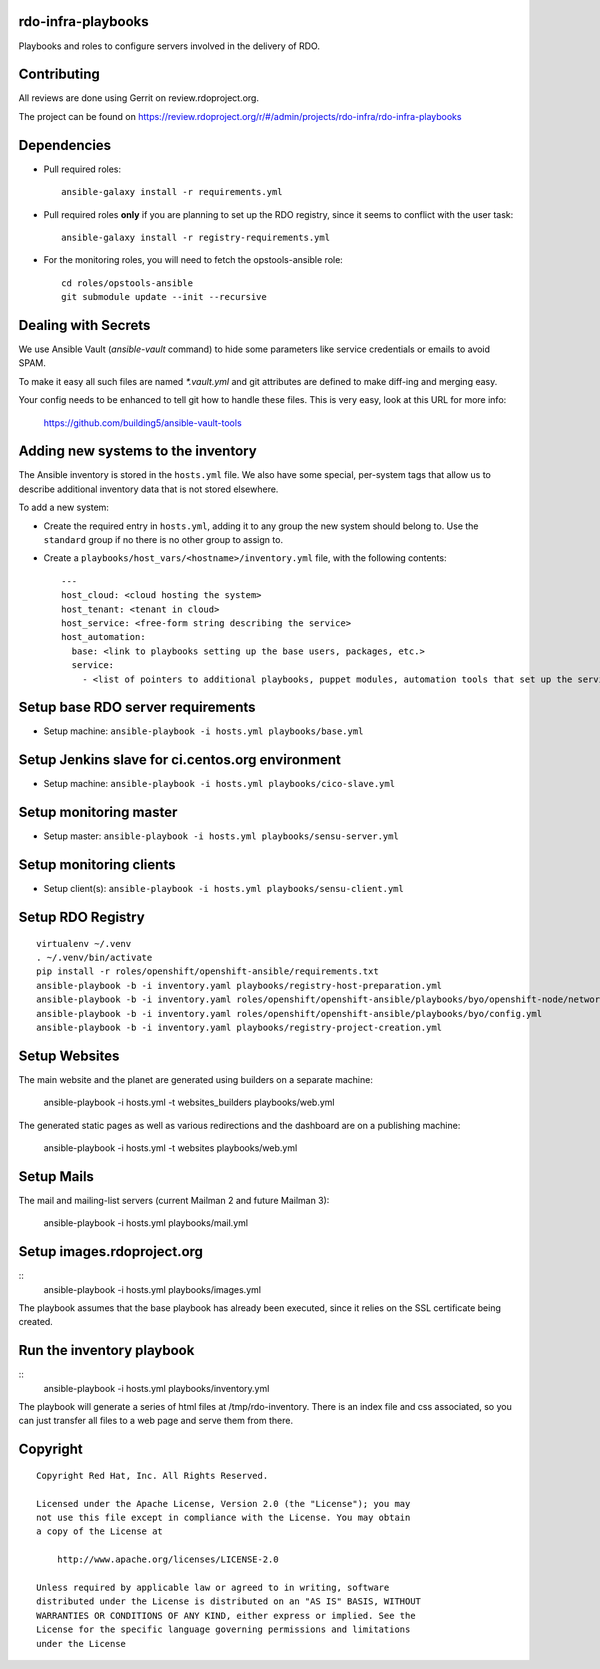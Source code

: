 rdo-infra-playbooks
===================
Playbooks and roles to configure servers involved in the delivery of RDO.

Contributing
============

All reviews are done using Gerrit on review.rdoproject.org.

The project can be found on https://review.rdoproject.org/r/#/admin/projects/rdo-infra/rdo-infra-playbooks

Dependencies
============
- Pull required roles::

    ansible-galaxy install -r requirements.yml

- Pull required roles **only** if you are planning to set up the RDO registry, since it
  seems to conflict with the user task::

    ansible-galaxy install -r registry-requirements.yml

- For the monitoring roles, you will need to fetch the opstools-ansible role::

    cd roles/opstools-ansible
    git submodule update --init --recursive

Dealing with Secrets
====================

We use Ansible Vault (`ansible-vault` command) to hide some parameters
like service credentials or emails to avoid SPAM.

To make it easy all such files are named `\*.vault.yml` and git
attributes are defined to make diff-ing and merging easy.

Your config needs to be enhanced to tell git how to handle these files.
This is very easy, look at this URL for more info:

    https://github.com/building5/ansible-vault-tools

Adding new systems to the inventory
===================================

The Ansible inventory is stored in the ``hosts.yml`` file. We also have some special,
per-system tags that allow us to describe additional inventory data that is not stored
elsewhere.

To add a new system:

- Create the required entry in ``hosts.yml``, adding it to any group the new system
  should belong to. Use the ``standard`` group if no there is no other group to assign to.

- Create a ``playbooks/host_vars/<hostname>/inventory.yml`` file, with the following
  contents::

    ---
    host_cloud: <cloud hosting the system>
    host_tenant: <tenant in cloud>
    host_service: <free-form string describing the service>
    host_automation:
      base: <link to playbooks setting up the base users, packages, etc.>
      service:
        - <list of pointers to additional playbooks, puppet modules, automation tools that set up the service>

Setup base RDO server requirements
==================================
- Setup machine: ``ansible-playbook -i hosts.yml playbooks/base.yml``

Setup Jenkins slave for ci.centos.org environment
=================================================
- Setup machine: ``ansible-playbook -i hosts.yml playbooks/cico-slave.yml``

Setup monitoring master
=======================
- Setup master: ``ansible-playbook -i hosts.yml playbooks/sensu-server.yml``

Setup monitoring clients
========================
- Setup client(s): ``ansible-playbook -i hosts.yml playbooks/sensu-client.yml``

Setup RDO Registry
==================

::

    virtualenv ~/.venv
    . ~/.venv/bin/activate
    pip install -r roles/openshift/openshift-ansible/requirements.txt
    ansible-playbook -b -i inventory.yaml playbooks/registry-host-preparation.yml
    ansible-playbook -b -i inventory.yaml roles/openshift/openshift-ansible/playbooks/byo/openshift-node/network_manager.yml
    ansible-playbook -b -i inventory.yaml roles/openshift/openshift-ansible/playbooks/byo/config.yml
    ansible-playbook -b -i inventory.yaml playbooks/registry-project-creation.yml

Setup Websites
==============

The main website and the planet are generated using builders on a separate machine:

    ansible-playbook -i hosts.yml -t websites_builders playbooks/web.yml

The generated static pages as well as various redirections and the dashboard are on
a publishing machine:

    ansible-playbook -i hosts.yml -t websites playbooks/web.yml

Setup Mails
===========

The mail and mailing-list servers (current Mailman 2 and future Mailman 3):

    ansible-playbook -i hosts.yml playbooks/mail.yml

Setup images.rdoproject.org
===========================

::
    ansible-playbook -i hosts.yml playbooks/images.yml

The playbook assumes that the base playbook has already been executed, since it relies on
the SSL certificate being created.


Run the inventory playbook
==========================

::
    ansible-playbook -i hosts.yml playbooks/inventory.yml

The playbook will generate a series of html files at /tmp/rdo-inventory. There is an index
file and css associated, so you can just transfer all files to a web page and serve them
from there.


Copyright
=========
::

 Copyright Red Hat, Inc. All Rights Reserved.

 Licensed under the Apache License, Version 2.0 (the "License"); you may
 not use this file except in compliance with the License. You may obtain
 a copy of the License at

     http://www.apache.org/licenses/LICENSE-2.0

 Unless required by applicable law or agreed to in writing, software
 distributed under the License is distributed on an "AS IS" BASIS, WITHOUT
 WARRANTIES OR CONDITIONS OF ANY KIND, either express or implied. See the
 License for the specific language governing permissions and limitations
 under the License
